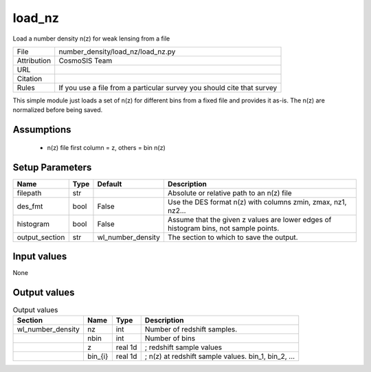 load_nz
================================================

Load a number density n(z) for weak lensing from a file

.. list-table::
    
   * - File
     - number_density/load_nz/load_nz.py
   * - Attribution
     - CosmoSIS Team
   * - URL
     - 
   * - Citation
     -
   * - Rules
     - If you use a file from a particular survey you should cite that survey


This simple module just loads a set of n(z) for different bins from a
fixed file and provides it as-is.  The n(z) are normalized before being saved.


Assumptions
-----------

 - n(z) file first column = z, others = bin n(z)



Setup Parameters
----------------

.. list-table::
   :header-rows: 1

   * - Name
     - Type
     - Default
     - Description

   * - filepath
     - str
     - 
     - Absolute or relative path to an n(z) file
   * - des_fmt
     - bool
     - False
     - Use the DES format n(z) with columns zmin, zmax, nz1, nz2...
   * - histogram
     - bool
     - False
     - Assume that the given z values are lower edges of histogram bins, not sample points.
   * - output_section
     - str
     - wl_number_density
     - The section to which to save the output.


Input values
----------------

None


Output values
----------------


.. list-table:: Output values
   :header-rows: 1

   * - Section
     - Name
     - Type
     - Description

   * - wl_number_density
     - nz
     - int
     - Number of redshift samples.
   * - 
     - nbin
     - int
     - Number of bins
   * - 
     - z
     - real 1d
     - ; redshift sample values
   * - 
     - bin_{i}
     - real 1d
     - ; n(z) at redshift sample values.  bin_1, bin_2, ...


